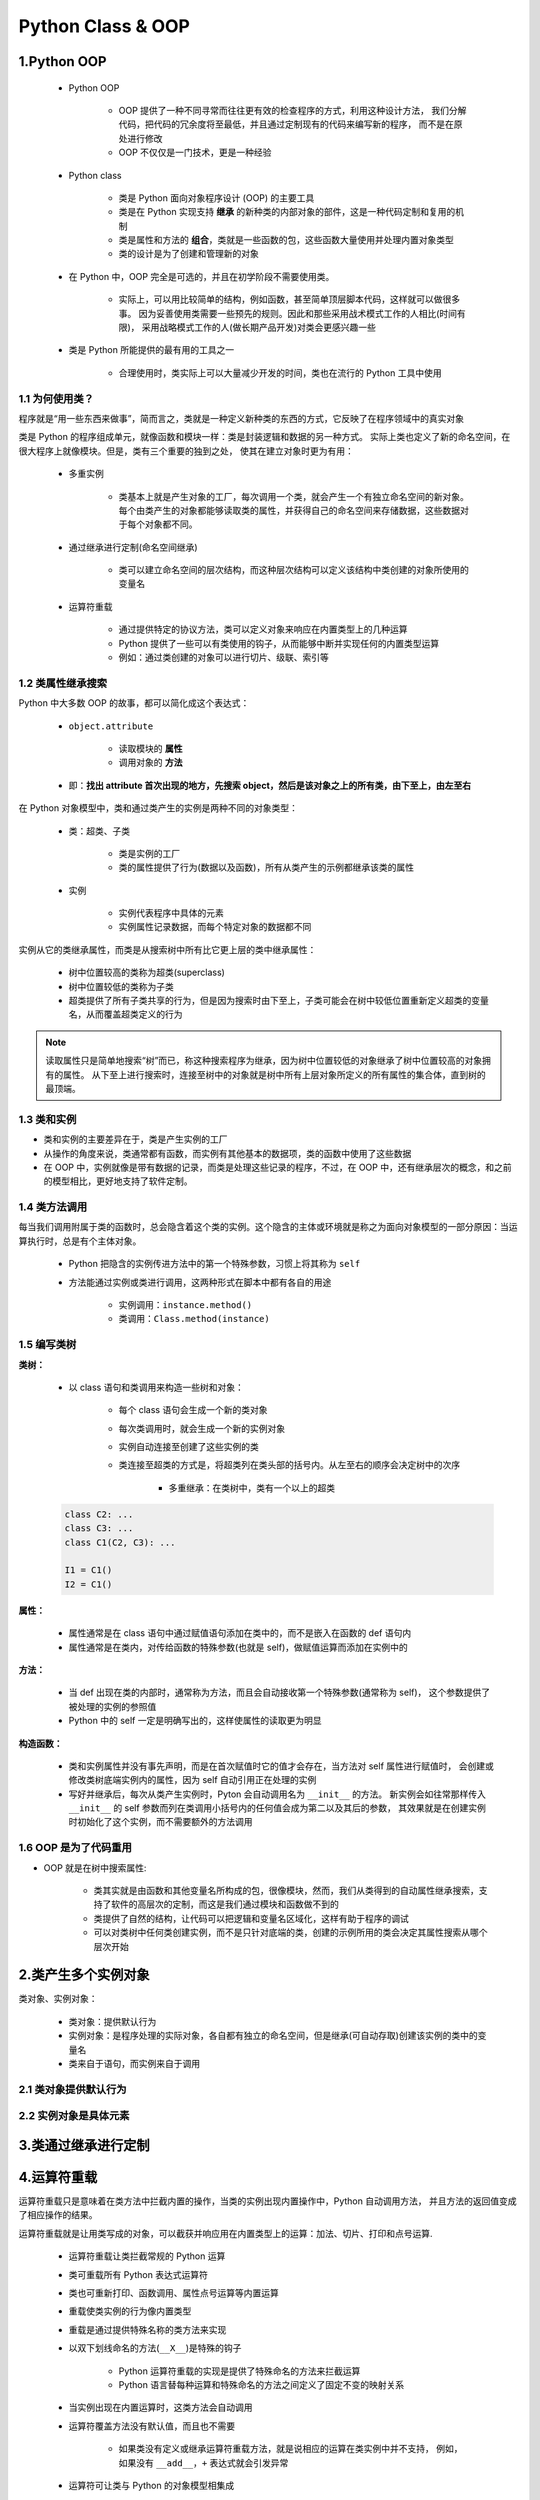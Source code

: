 .. _header-n0:

Python Class & OOP
=======================

1.Python OOP
-------------------------

    - Python OOP

        - OOP 提供了一种不同寻常而往往更有效的检查程序的方式，利用这种设计方法，
          我们分解代码，把代码的冗余度将至最低，并且通过定制现有的代码来编写新的程序，
          而不是在原处进行修改

        - OOP 不仅仅是一门技术，更是一种经验
    
    - Python class
    
        - 类是 Python 面向对象程序设计 (OOP) 的主要工具

        - 类是在 Python 实现支持 **继承** 的新种类的内部对象的部件，这是一种代码定制和复用的机制

        - 类是属性和方法的 **组合**，类就是一些函数的包，这些函数大量使用并处理内置对象类型
          
        - 类的设计是为了创建和管理新的对象

    - 在 Python 中，OOP 完全是可选的，并且在初学阶段不需要使用类。
    
        - 实际上，可以用比较简单的结构，例如函数，甚至简单顶层脚本代码，这样就可以做很多事。
          因为妥善使用类需要一些预先的规则。因此和那些采用战术模式工作的人相比(时间有限)，
          采用战略模式工作的人(做长期产品开发)对类会更感兴趣一些

    - 类是 Python 所能提供的最有用的工具之一
    
        - 合理使用时，类实际上可以大量减少开发的时间，类也在流行的 Python 工具中使用


1.1 为何使用类？
~~~~~~~~~~~~~~~~~~~~~~~~

程序就是“用一些东西来做事”，简而言之，类就是一种定义新种类的东西的方式，它反映了在程序领域中的真实对象

类是 Python 的程序组成单元，就像函数和模块一样：类是封装逻辑和数据的另一种方式。
实际上类也定义了新的命名空间，在很大程序上就像模块。但是，类有三个重要的独到之处，
使其在建立对象时更为有用：

    - 多重实例

        - 类基本上就是产生对象的工厂，每次调用一个类，就会产生一个有独立命名空间的新对象。
          每个由类产生的对象都能够读取类的属性，并获得自己的命名空间来存储数据，这些数据对于每个对象都不同。

    - 通过继承进行定制(命名空间继承)

        - 类可以建立命名空间的层次结构，而这种层次结构可以定义该结构中类创建的对象所使用的变量名

    - 运算符重载

        - 通过提供特定的协议方法，类可以定义对象来响应在内置类型上的几种运算

        - Python 提供了一些可以有类使用的钩子，从而能够中断并实现任何的内置类型运算

        - 例如：通过类创建的对象可以进行切片、级联、索引等


1.2 类属性继承搜索
~~~~~~~~~~~~~~~~~~~~~~~~~~

Python 中大多数 OOP 的故事，都可以简化成这个表达式：

    - ``object.attribute``

        - 读取模块的 **属性**

        - 调用对象的 **方法**

    - 即：**找出 attribute 首次出现的地方，先搜索 object，然后是该对象之上的所有类，由下至上，由左至右**

在 Python 对象模型中，类和通过类产生的实例是两种不同的对象类型：

    - 类：超类、子类

        - 类是实例的工厂

        - 类的属性提供了行为(数据以及函数)，所有从类产生的示例都继承该类的属性

    - 实例

        - 实例代表程序中具体的元素

        - 实例属性记录数据，而每个特定对象的数据都不同

实例从它的类继承属性，而类是从搜索树中所有比它更上层的类中继承属性：

    - 树中位置较高的类称为超类(superclass)

    - 树中位置较低的类称为子类

    - 超类提供了所有子类共享的行为，但是因为搜索时由下至上，子类可能会在树中较低位置重新定义超类的变量名，从而覆盖超类定义的行为

.. note:: 

    读取属性只是简单地搜索“树”而已，称这种搜索程序为继承，因为树中位置较低的对象继承了树中位置较高的对象拥有的属性。
    从下至上进行搜索时，连接至树中的对象就是树中所有上层对象所定义的所有属性的集合体，直到树的最顶端。

1.3 类和实例
~~~~~~~~~~~~~~~~~~~~~~~~~~

- 类和实例的主要差异在于，类是产生实例的工厂

- 从操作的角度来说，类通常都有函数，而实例有其他基本的数据项，类的函数中使用了这些数据

- 在 OOP 中，实例就像是带有数据的记录，而类是处理这些记录的程序，不过，在 OOP 中，还有继承层次的概念，和之前的模型相比，更好地支持了软件定制。


1.4 类方法调用
~~~~~~~~~~~~~~~~~~~~~~~~~~

每当我们调用附属于类的函数时，总会隐含着这个类的实例。这个隐含的主体或环境就是称之为面向对象模型的一部分原因：当运算执行时，总是有个主体对象。

    - Python 把隐含的实例传进方法中的第一个特殊参数，习惯上将其称为 ``self``

    - 方法能通过实例或类进行调用，这两种形式在脚本中都有各自的用途

        - 实例调用：``instance.method()``

        - 类调用：``Class.method(instance)``

1.5 编写类树
~~~~~~~~~~~~~~~~~~~~~~~~~~

**类树：**

    - 以 class 语句和类调用来构造一些树和对象：

        - 每个 class 语句会生成一个新的类对象

        - 每次类调用时，就会生成一个新的实例对象

        - 实例自动连接至创建了这些实例的类

        - 类连接至超类的方式是，将超类列在类头部的括号内。从左至右的顺序会决定树中的次序

            - 多重继承：在类树中，类有一个以上的超类

    .. code-block:: python

        class C2: ...
        class C3: ...
        class C1(C2, C3): ...

        I1 = C1()
        I2 = C1()

**属性：**

    - 属性通常是在 class 语句中通过赋值语句添加在类中的，而不是嵌入在函数的 def 语句内

    - 属性通常是在类内，对传给函数的特殊参数(也就是 self)，做赋值运算而添加在实例中的


**方法：**

    - 当 def 出现在类的内部时，通常称为方法，而且会自动接收第一个特殊参数(通常称为 self)，
      这个参数提供了被处理的实例的参照值

    - Python 中的 self 一定是明确写出的，这样使属性的读取更为明显


**构造函数：**

    - 类和实例属性并没有事先声明，而是在首次赋值时它的值才会存在，当方法对 self 属性进行赋值时，
      会创建或修改类树底端实例内的属性，因为 self 自动引用正在处理的实例

    - 写好并继承后，每次从类产生实例时，Pyton 会自动调用名为 ``__init__`` 的方法。
      新实例会如往常那样传入 ``__init__`` 的 self 参数而列在类调用小括号内的任何值会成为第二以及其后的参数，
      其效果就是在创建实例时初始化了这个实例，而不需要额外的方法调用


1.6 OOP 是为了代码重用
~~~~~~~~~~~~~~~~~~~~~~~~~~

- OOP 就是在树中搜索属性:

    - 类其实就是由函数和其他变量名所构成的包，很像模块，然而，我们从类得到的自动属性继承搜索，支持了软件的高层次的定制，而这是我们通过模块和函数做不到的

    - 类提供了自然的结构，让代码可以把逻辑和变量名区域化，这样有助于程序的调试

    - 可以对类树中任何类创建实例，而不是只针对底端的类，创建的示例所用的类会决定其属性搜索从哪个层次开始


2.类产生多个实例对象
-------------------------

类对象、实例对象：

    - 类对象：提供默认行为

    - 实例对象：是程序处理的实际对象，各自都有独立的命名空间，但是继承(可自动存取)创建该实例的类中的变量名

    - 类来自于语句，而实例来自于调用


2.1 类对象提供默认行为
~~~~~~~~~~~~~~~~~~~~~~~~~~~~





2.2 实例对象是具体元素
~~~~~~~~~~~~~~~~~~~~~~~~~~






3.类通过继承进行定制
-------------------------




4.运算符重载
-------------------------------

运算符重载只是意味着在类方法中拦截内置的操作，当类的实例出现内置操作中，Python 自动调用方法，
并且方法的返回值变成了相应操作的结果。

运算符重载就是让用类写成的对象，可以截获并响应用在内置类型上的运算：加法、切片、打印和点号运算.

    - 运算符重载让类拦截常规的 Python 运算

    - 类可重载所有 Python 表达式运算符

    - 类也可重新打印、函数调用、属性点号运算等内置运算

    - 重载使类实例的行为像内置类型

    - 重载是通过提供特殊名称的类方法来实现

    - 以双下划线命名的方法(``__X__``)是特殊的钩子

        - Python 运算符重载的实现是提供了特殊命名的方法来拦截运算

        - Python 语言替每种运算和特殊命名的方法之间定义了固定不变的映射关系
    
    - 当实例出现在内置运算时，这类方法会自动调用

    - 运算符覆盖方法没有默认值，而且也不需要

        - 如果类没有定义或继承运算符重载方法，就是说相应的运算在类实例中并不支持，
          例如，如果没有 ``__add__``，``+`` 表达式就会引发异常

    - 运算符可让类与 Python 的对象模型相集成

        - 重载类型运算时，以类实现的用户定义对象的行为就会像内置对象一样

4.1 构造函数和表达式
~~~~~~~~~~~~~~~~~~~~~~

- ``__init__`` 方法, 也称为构造函数方法，它是用于初始化对象的状态的.

- ``__init__`` 和 ``self`` 参数是了解 Python 的 OOP 程序的关键之一.


- **示例 1：**

    .. code-block:: python
    
        # number.py
        class Number:

            def __init__(self, start):
                self.data = start
            
            def __sub__(self, other):
                return Number(self.data - other)

        >>> from number import Number
        >>> X = Number(5)
        >>> Y = X - 2
        >>> Y.data


- **示例 2：构造函数参数使用方法**

    .. code-block:: python

        class Person_v1(object):

            def __init__(self, name, gender, **kw):
                self.name = name
                self.gender = gender
                for key, value in kw.items():
                    setattr(self, key, value)


        class Person_v2(object):

            def __init__(self, name, gender, **kw):
                self.name = name
                self.gender = gender
                self.__dict__.update(kw)

        p1 = Person_v1("wangzf", "male", age = 18, course = "Python")
        p2 = Person_v2("wangzf", "male", age = 18, course = "Python")

        print(p1.age)
        print(p1.course)

        print(p2.age)
        print(p2.course)

4.2 常见的运算符重载方法
~~~~~~~~~~~~~~~~~~~~~~~~~~~~~~~

在类中，对内置对象所能做的事，几乎都有相应的特殊名称的重载方法:

    - ``__init__``

        - 重载: 构造函数

        - 调用: 对象建立

    - ``__del__``

        - 重载: 析构函数

        - 调用: X 对象回收

    - ``__add__``

        - 重载: 运算符 + 

        - 调用

    - ``__or__``

        - 重载

        - 调用

    - ``__repr__``, ``__str__``

        - 重载

        - 调用

    - ``__call__``

        - 重载

        - 调用

    - ``__getattr__``

        - 重载

        - 调用

    - ``__setattr__``

        - 重载

        - 调用

    - ``__delattr__``

        - 重载

        - 调用

    - ``__getattribute__``

        - 重载

        - 调用

    - ``__getitem__``

        - 重载

        - 调用

    - ``__setitem__``

        - 重载

        - 调用

    - ``__delitem__``

        - 重载

        - 调用

    - ``__len__``

        - 重载

        - 调用

    - ``__bool__``

        - 重载

        - 调用

    - ``__lt__``, ``__gt__``

        - 重载

        - 调用

    - ``__le__``, ``__ge__``

        - 重载

        - 调用

    - ``__eq__``, ``__ne__``

        - 重载

        - 调用

    - ``__radd__``

        - 重载

        - 调用

    - ``__iadd__``

        - 重载

        - 调用

    - ``__iter__``, ``__next__``

        - 重载

        - 调用

    - ``__contains__``

        - 重载

        - 调用

    - ``__inddx__``

        - 重载

        - 调用

    - ``__enter__``, ``__exit__``

        - 重载

        - 调用

    - ``__get__``, ``__set__``

        - 重载

        - 调用

    - ``__delete__``

        - 重载

        - 调用

    - ``__new__``

        - 重载

        - 调用

    - ``__format__``

        - 重载

        - 调用

    - ``__dict__``

        - 重载

        - 调用

    - ``__slots__``

        - 重载

        - 调用

    - ``__class__``

        - 重载

        - 调用

    - ``__bases__``

        - 重载

        - 调用

    - ``__name__``

        - 重载

        - 调用

    - ``__main__``

        - 重载

        - 调用

所有重载方法的名称前后都有两个下划线字符，以便把同类中定义的变量名区别开来。
特殊方法名称和表达式或运算的映射关系，是由 Python 语言预先定义好的(在标准语言手册中有说明)。

运算符重载方法也都是可选的，如果没有编写或继承一个方法，类直接不支持这些运算，并且试图使用它们会引发一个异常。


4.3 索引和分片
~~~~~~~~~~~~~~~~~~~~~~~~~~~~~~~

- 索引

    - 如果在类中定义或继承了的话，则对于实例的索引运算，会自动调用 ``__getitem__``。
      当实例 X 出现在 X[i] 这样的索引运算中时，Python 会调用这个实例继承的 __getitem__ 方法，
      把 X 作为第一个参数传递，并且括号内的索引值传递给第二个参数。

    .. code-block:: python

        class Indexer:
            
            def __getitem__(self, index):
                return index ** 2
        
        >>> X = Indexer()
        >>> X[2]
        >>> for i in range(5):
        >>>     print(X[i], end = " ")


- 切片

    - 除了索引，对于分片表达式也调用 __getitem__，内置类型以同样的方式处理分片

    - 切片中的分片边界绑定到了一个分片对象中，并且传递给索引的列表实现

    - 总可以手动地传递一个分片对象
        
        - 分片语法主要是用一个分片对象进行索引的语法糖

    .. code-block:: python

        >>> L = [5, 6, 7, 8, 9]

        # 内置分片运算
        >>> L[2:4]
        >>> L[1:]
        >>> L[:-1]
        >>> L[::2]

        # 分片对象
        >>> L[slice(2, 4)]
        >>> L[slice(1, None)]
        >>> L[slice(None, -1)]
        >>> L[slice(None, None, 2)]

    - 对于带有一个 __getitem__ 的类，该方法将即针对基本索引(带有一个索引)调用，又针对分片(带有一个分片对象)调用

        - 当针对分片调用的时候，方法接收一个分片对象，它在一个新的索引表达式中直接传递给嵌套的列表索引


    .. code-block:: python

        class Indexer:

            data = [5, 6, 7, 8, 9]
            
            def __getitem__(self, index):
                print("getitem:", index)
                return self.data[index]

        >>> X = Indexer()
        >>> X[0]
        >>> X[1]
        >>> X[-1]
        >>> X[2:4]
        >>> X[1:]
        >>> X[:-1]
        >>> X[::2]


    - 如果使用的话，__setitem__ 索引赋值方法类似地拦截索引和分片赋值，它为后者接收了一个分片对象，他可能以同样的方式传递到另一个索引赋值中

    .. code-block:: python

        def __setitem__(self, index, value):
            ...
            self.data[index] = value

4.4 索引迭代
~~~~~~~~~~~~~~~~~~~~~~~~~~~~~~~

- for 语句的作用是从 0 到更大的索引值，重复对序列进行索引运算，直到检测到超出边界的异常。

- __getitem__ 也可以是 Python 中一种重载迭代的方式，如果定义了这个方法，
  for 循环每次循环时都会调用类的 __getitem__，并持续搭配有更高的偏移值。
  这是买一送一的情况：任何会响应索引运算的内置或用户定义的对象，同样会响应迭代。

4.5 迭代器对象
~~~~~~~~~~~~~~~~~~~~~~~~~~~~~~~

尽管 __getitem__ 技术有效，但它真的只是迭代的一种退而求其次的方法。
如今，Python 中的所有的迭代环境都会先尝试 __iter__ 方法，再尝试 __getitem__.
也就是说，它们宁愿使用迭代协议，然后才是重复对对象进行索引运算。只有在对象不支持迭代协议
的时候，才会尝试索引运算。一般来讲，你也应该优先使用 __iter__，
它能够比 __getitem__ 更好地支持一般的迭代环境

从技术角度来讲，迭代环境是通过调用内置的 iter 去尝试寻找 __iter__ 方法来实现的，而这种方法
应该返回一个迭代器对象。如果已经提供了，Python 就会重复调用这个迭代器对象的 next 方法，直到发生 
StopIteration 异常。如果没有找到这类 __iter__ 方法，Python 会改用 __getitem__ 机制，就像之前说的那样
通过偏移量重复索引，直到引发 IndexError 异常(对于手动迭代来说，一个 next 内置函数也可以很方便地使用：
next(I) 与 I.__next__() 是相同的)。


用户定义的迭代器
^^^^^^^^^^^^^^^^^^^^^

在 __iter__ 机制中，类就是通过实现迭代器协议来实现用户定义的迭代器的.

.. code-block:: python

    # iters.py file

    class Squares:

        def __init__(self, start, stop):
            self.value = start - 1
            self.stop = stop

        def __iter__(self):
            return self 
        
        def __next__(self):
            if self.value == self.stop:
                raise StopIteration
            self.value += 1
            return self.value ** 2

    >>> from iters import Squares
    >>> for i in Squares(1, 5):
    >>>     print(i, end = " ")

    >>> X = Squares(1, 5) # iterate manually: what loops do
    >>> I = iter(X)       # iter calls __iter__
    >>> next(I)           # next calls __next__
    >>> next(I)
    >>> next(I)




有多个迭代器的对象
^^^^^^^^^^^^^^^^^^^^^^





4.6 成员关系
~~~~~~~~~~~~~~~~~~~~~~~~~~~~~~~


4.7 属性引用
~~~~~~~~~~~~~~~~~~~~~~~~~~~~~~~


4.8 返回字符串表达形式
~~~~~~~~~~~~~~~~~~~~~~~~~~~~~~~

- ``__repr__()`` 和 ``__str()``

   - 重新定义实例的 ``__repr__()`` 和 ``__str__()`` 方法可以改变对象实例的打印或显示输出，
     让它们更具可读性 ``__repr__()`` 方法返回一个实例的代码表示形式，通常用来重新构造这个实例，
     内置的 ``repr()`` 函数返回这个字符串，跟使用交互式解释器显示的值是一样的 ``__str__()`` 
     方法将实例转换为一个字符串，使用 ``str()`` 或 ``print()`` 函数会输出这个字符串

- 示例：

    .. code-block:: python
    
        class Pair:
            def __init__(self, x, y):
                self.x = x
                self.y = y
            def __repr__(self):
                return "Pair({0.x!r}, {0.y!r})".format(self) 
                # "Pair({%r}, {%r})".format(self.x, self.y)
            def __str__(self):
                return "({0.x!s}, {0.y!s})".format(self)
                # "Pair({%s}, {%s})".format(self.x, self.y)

        >>> p = Pair(3, 4)
        >>> p
        >>> # Pair(3, 4)
        >>> print(p)
        >>> # (3, 4)

4.9 右侧加法和原处加法
~~~~~~~~~~~~~~~~~~~~~~~~~~~~~~~


4.10 Call 表达式
~~~~~~~~~~~~~~~~~~~~~~~~~~~~~~~

4.11 比较
~~~~~~~~~~~~~~~~~~~~~~~~~~~~~~~

4.12 布尔测试
~~~~~~~~~~~~~~~~~~~~~~~~~~~~~~~

类可能也定义了赋予其实例布尔特性的方法。在布尔环境中，Python 首先尝试 ``__bool__`` 来获取一个直接的布尔值，
然后，如果没有该方法，就尝试 ``__len__`` 类根据对象的长度确定一个真值。通常首先使用对象状态或其他信息来生成
一个布尔结果。

- 示例 1：

    .. code-block:: python

        # class 1
        class Truth:

            def __bool__(self):
                return True
        
        >>> X = Truth()
        >>> if X: 
        >>>     print("yes!")

        # class 2
        class Truth:

            def __bool__(self):
                return False
        
        >>> X = Truth()
        >>> bool(X)

- 示例 2：

    .. code-block:: python
    
        class Truth:
            def __len__(self):
                return 0

        >>> X = Truth()
        >>> if not X:
        >>>    print("no!")


- 示例 3：如果两个方法都有，Python 喜欢 __bool__ 胜过 __len__，因为它更具体

    .. code-block:: python

        class Truth:

            def __bool__(self):
                return True
            
            def __len__(self):
                return 0

        >>> X = Truth()
        >>> if X:
        >>>     print("yes!")

- 示例 4：如果没有定义真的方法，对象毫无疑义地看作真

    .. code-block:: python
    
        class Truth:
            pass
        
        >>> X = Truth()
        >>> bool(X)





4.13 对象析构函数
~~~~~~~~~~~~~~~~~~~~~~~~~~~~~~~

每当实例产生时，就会调用 ``__init__`` 构造函数。每当实例空间被回收时(在垃圾收集时)，
它的对立面 ``__del__``，也就是 **析构函数(destructor method)**，就会自动执行。

- 在 Python 中，析构函数不像其他 OOP 语言那么常用：

    - 原因之一就是，因为 Python 在实例回收时，会自动回收该实例所拥有的所有空间，对于空间管理器来说，是不需要析构函数的。

    - 原因之二是：无法轻易地预测实例何时回收，通常最好是在有意调用的方法中编写代码终止活动，比如：``try/finally``。在某种情况下，系统表中可能还在引用该对象，使析构函数无法执行。

- 示例：

    .. code-block:: python

        class Life:

            def __init__(self, name = "unknown"):
                print("Hello", name)
                self.name = name
            
            def __del__(self):
                print("Goodbye", self.name)
            
        brian = Life("Brian")
        brian = "loretta"









5.类与字典的关系
----------------

- 类产生的基本继承模型其实非常简单：所涉及的就是在连续的对象树中搜索属性，实际上，建立的类中可以什么东西都没有(空的命名空间对象)。

.. code-block:: python

    class rec:
        pass


- 命名空间对象的属性通常都是以字典的形式实现的，而类继承只是连接其他字典的字典而已
- 每个实例都有一个不同的属性字典，实际上是不同的命名空间

    - ``__dict__`` 属性是针对大多数基于类的对象的命名空间字典, 一些类可能在 ``__slots__`` 中定义了属性

        - ``class_name.__dict__.keys()``

        - ``instance_name.__dict__.keys()``


基于字典的记录的示例:

.. code-block:: python

    rec = {}
    rec["name"] = "mel"
    rec["age"] = 45
    rec["job"] = "trainer/writer"
    print(rec["name"])

基于类的记录的示例:

.. code-block:: python

    class rec:
        pass
    
    rec.name = "mel"
    rec.age = 45
    rec.job = "trainer/writer"
    print(rec["name"])



实例都有一个不同的属性字典:

.. code-block:: python

    class rec:
        pass
    
    pers1 = rec()
    pers1.name = "rel"
    pers1.job = "trainer"
    pers1.age = 40

    pers2 = rec()
    pers2.name = "vls"
    pers2.job = "developer"
    
    print(pers1.name)
    print(pers2.name)




完整的类实现记录及其处理:

.. code-block:: python

    class Person:
        def __init__(self, name, job):
            self.name = name
            self.job = job
        
        def info(self):
            return (self.name, self.job)
    
    rec1 = Person("mel", "trainer")
    rec2 = Person("vls", "developer")

    print(rec1.job)
    print(rec2.info())

6.实例
-------------------

在这里，我们将编写两个类：

    - Person —— 创建并处理关于人员的信息的一个类

    - Manager —— 一个定制的 Person，修改了继承的行为

在这个过程中，将创建两个类的实例并测试它们的功能。完成实例之后，将给出实用类的一个漂亮的例子，
把实例存储到一个 shelve 的面上对象数据库中，使它们持久化。通过这种方式，可以把这些代码用作模板，
从而发展为完全用 Python 编写的一个完备的个人数据库。

最后，这里创建的类在代码量上相对较小，但是他们将演示 Python 的 OOP 模型的所有主要思想。
不管其语法细节如何，Python 的类系统实际上很大程度上就是在一堆对象中查找属性，并为函数给定一个特殊的第一个参数。

步骤 1：创建实例
~~~~~~~~~~~~~~~~~~~~~~~~~~~~~

    - 在 Python 中，模块名使用小写字母开头，而类名使用一个大写字母开头，这是通用的惯例

    - 在 Python 中的单个模块文件中，我们可以编写任意多个函数和类，但是当模块拥有一个单一、一致的用途的时候，它们会工作地更好

    .. code-block:: python

        # person.py
        class Person:
            pass

编写构造函数
^^^^^^^^^^^^^^^^^^^^^^^^^^

    - 在 Python 的术语中，字段叫做实例对象的属性，并且它们通常通过给类方法函数中的 ``self`` 属性赋值来创建, 并且保存持久化

    - 赋给实例属性第一个值的通常方法是在 ``__init__`` 构造函数方法中将它们赋给 ``self``，
      构造函数方法包含了每次创建一个示例的时候 Python 会自动运行的代码

    - 在 OOP 的术语中，``self`` 就是新创建的实例对象，而 ``name``、``job``、``pay`` 变成了状态信息，即保存在对象中供随后使用的描述性数据


    .. code-block:: python

        # Add record field initialization
        class Person:

            def __init__(self, name, job, pay):
                self.name = name
                self.job = job
                self.pay = pay

    .. note:: 

        参数名 ``name``、``job``、``pay`` 出现了两次:
        
            - ``name`` 参数在 ``__init__`` 函数的作用域里是一个本地变量

            - ``self.name`` 是实例的一个属性，它暗示了方法调用的内容

            - 上面这是两个不同的变量，但恰好具有相同的名字，可以对实例属性取其他的名字

            - 可以给实例的属性 ``self.name`` 赋值为默认值 ``None``，即所创建的实例没有名字 ``name``

            .. code-block:: python

                class Person:

                    def __init__(self, name, job = None, pay = 0):
                        self.name = name
                        self.job = job
                        self.pay = pay

以两种方法使用代码
^^^^^^^^^^^^^^^^^^^^^^^^^^

    - 模块文件底部运行测试语句时，增加 ``__name__`` 检查模块可以实现在进行中测试：
    
        - 文件作为顶层脚本运行的时候，测试它，因为其 ``__name__`` 是 ``__main__``

        - 文件作为类库导入的时候，则检查模块不运行

    .. code-block:: python

        # person.py
        
        # class
        class Person:

            def __init__(self, name, job = None, pay = 0):
                self.name = name
                self.job = job
                self.pay = pay
        
        # 进行中测试代码, __name__ 检查模块
        if __name__ == "__main__":
            # self-test code
            bob = Person("Bob Smith")
            sue = Person("Sue Jones", job = "dev", pay = 100000)
            print(bob.name, bob.pay)
            print(sue.name, sue.pay)


步骤 2：添加行为方法
~~~~~~~~~~~~~~~~~~~~~~~~~~~~~

    - 尽管类添加了结构的一个额外的层级，它们最终还是通过嵌入和处理列表及字符串这样的基本 **核心数据类型** 来完成其大部分工作

    - 类的实例是一个可修改的对象

    - 代码的一般方法在实际中并非好办法，在类之外的硬编码操作可能会导致未来的维护问题

    .. code-block:: python

        # person.py
            
        # class
        class Person:

            def __init__(self, name, job = None, pay = 0):
                self.name = name
                self.job = job
                self.pay = pay
        
        
        if __name__ == "__main__":
            bob = Person("Bob Smith")
            sue = Person(name = "Sue Jones", job = "dev", pay = 100000)
            print(bob.name, bob.pay)
            print(sue.name, sue.pay)
            print(bob.name.split()[-1])
            sue.pay *= 1.10
            print(sue.pay)

编写方法
^^^^^^^^^^^^^^^^^^^^^^^^^^^^^

    - 封装的思想就是把操作逻辑包装到界面之后，这样每种操作在程序里只编码一次，通过这种方式，如果将来需要修改，只需要修改一个版本。

    - 方法只是附加给类并旨在处理那些类的实例的常规函数。示例是方法调用的主体，并且会自动传递给方法的 self 参数

    .. code-block:: python
    
        # person.py
            
        # class
        class Person:

            def __init__(self, name, job = None, pay = 0):
                self.name = name
                self.job = job
                self.pay = pay
            
            def lastName(self):
                return self.name.split()[-1]
            
            def giveRaise(self, percent):
                self.pay = int(self.pay * (1 + percent))
        
        
        if __name__ == "__main__":
            bob = Person("Bob Smith")
            sue = Person(name = "Sue Jones", job = "dev", pay = 100000)
            print(bob.name, bob.pay)
            print(sue.name, sue.pay)
            print(bob.lastName(), sue.lastName())
            sue.giveRaise(.10)
            print(sue.pay)



步骤 3：运算符重载
~~~~~~~~~~~~~~~~~~~~~~~~~~~~~

运算符重载，在一个类中编写这样的方法，当方法在类的实例上运行的时候，方法截获并处理内置的操作。

常见运算符重载方法：

    - ``__init__``: 构造函数方法，在构建的时候自动运行，以初始化一个新创建的实例

    - ``__str__``: 允许输入专门的操作，提供专门的打印操作行为

    - ``__repr__``: 提供对象的一种代码低层级显示，便于开发者看到额外的细节，打印运行 ``__str__``，交互提示模式使用 ``__repr__``

提供打印显示
^^^^^^^^^^^^^^^^^^^^^^^^^^^^^

``__str__`` 方法的原理是，每次一个实例转换为其打印字符的串的时候，``__str__`` 都会自动运行。
由于这就是打印一个对象所会做的事情，所以直接的效果就是，打印一个对象会显示对象的 ``__str__`` 
方法所返回的内容，要么自己定义一个方法，要么从一个超类继承一个该方法。

.. code-block:: python

    # person.py
        
    # class
    class Person:

        def __init__(self, name, job = None, pay = 0):
            self.name = name
            self.job = job
            self.pay = pay
        
        def lastName(self):
            return self.name.split()[-1]
        
        def giveRaise(self, percent):
            self.pay = int(self.pay * (1 + percent))
        
        def __str__(self):
            return "[Person: %s, %s]" % (self.name, self.pay)
    
    
    if __name__ == "__main__":
        bob = Person("Bob Smith")
        sue = Person(name = "Sue Jones", job = "dev", pay = 100000)
        print(bob)
        print(sue)
        print(bob.lastName(), sue.lastName())
        sue.giveRaise(.10)
        print(sue)


步骤 4：通过子类定制行为
~~~~~~~~~~~~~~~~~~~~~~~~~~~~~

要展示 OOP 的真正的能力，我们需要定义一个超类/子类关系，以允许我们扩展软件并替代一些继承的行为。毕竟，这是 OOP 背后的
主要思想；基于已经完成的工作的定制来促进一种编码模式，可以显著地缩减开发时间。


编写子类
^^^^^^^^^^^^^^^^^^^




扩展方法
^^^^^^^^^^^^^^^^^^^



多态的作用
^^^^^^^^^^^^^^^^^^^




继承、定制和扩展
^^^^^^^^^^^^^^^^^^^




OOP: 大思路
^^^^^^^^^^^^^^^^^^^



步骤 5：定制构造函数
~~~~~~~~~~~~~~~~~~~~~~~~~~~~~

调用重定义的超类构造函数，在 Python 中是一种很常见的编码模式。

在构造的时候，Python 自身使用继承来查找并调用唯一的一个 ``__init__`` 方法，
也就是类树中最低的一个。如果需要在构造的时候运行更高的 ``__init__`` 方法，
必须通过超类的名称调用它们。

这种方法的积极之处在于，你可以明确指出哪个参数传递给超类的构造函数，
并且可以选择根本就不调用它：不调用超类的构造函数允许你整个替代其逻辑，而不是扩展它。

.. code-block:: python

    # person.py
        
    # class
    class Person:

        def __init__(self, name, job = None, pay = 0):
            self.name = name
            self.job = job
            self.pay = pay
        
        def lastName(self):
            return self.name.split()[-1]
        
        def giveRaise(self, percent):
            self.pay = int(self.pay * (1 + percent))
        
        def __str__(self):
            return "[Person: %s, %s]" % (self.name, self.pay)
    
    class Manager(Person):
        def __init__(self, name, pay):
            Person().__init__(self, name, "mgr", pay)
        
        def giveRaise(self, name, "mgr", pay):
            Person.giveRaise(self, percent + bonus)
    

    
    if __name__ == "__main__":
        bob = Person("Bob Smith")
        sue = Person(name = "Sue Jones", job = "dev", pay = 100000)
        print(bob)
        print(sue)
        print(bob.lastName(), sue.lastName())
        sue.giveRaise(.10)
        print(sue)
        tom = Manager("Tom Jones", 50000)
        tom.giveRaise(.10)
        print(tom.lastName())
        print(tom)

OOP 比我们认为的要简单
^^^^^^^^^^^^^^^^^^^^^^^^^^^^^^

在完整的形式中，不管类的大小如何，它捕获了 Python 的 OOP 机制中几乎所有重要的概念:

    - 实例创建——填充实例属性

    - 行为方法——在类方法中封装逻辑

    - 运算符重载——为打印这样的内置操作提供行为

    - 定制行为——重新定义子类中的方法以使其特殊化

    - 定制构造函数——为超类步骤添加初始化逻辑

这些概念中的大多数都只是基于3个简单的思路：

    - 在对象树中继承查找属性

    - 方法中特殊的 self 参数

    - 运算符重载对方法的自动派发

通过这种方法，我们可以使自己的代码在未来易于修改，通过驾驭类的倾向以构造代码减少冗余。

大体上，这就是 Python 中的 OOP 的全部。

组合类的其他方式
^^^^^^^^^^^^^^^^^^^^^^^^^^^^^^^





步骤 6：使用内省工具
~~~~~~~~~~~~~~~~~~~~~~~~~~~~~










步骤 7：把对象存储在数据库中
~~~~~~~~~~~~~~~~~~~~~~~~~~~~~

Python 对象持久化：让对象在创建它们的程序退出后依然存在


Pickle 和 Shelve
^^^^^^^^^^^^^^^^^^^^^^^^^^^^^^^

对象持久化通过 3 个标准库模块来实现，这三个模块在 Python 都可用：

    - ``pickle`` 

        - 任意 Python 对象和字符串之间的序列化
    
    - ``dbm``

        - 实现一个可通过键访问的文件系统，以存储字符串

    - ``shelve``

        - 使用另两个模块按照键把 Python 对象存储到一个文件中





在 shelve 数据库中存储对象
^^^^^^^^^^^^^^^^^^^^^^^^^^^^^^^

交互地探索 shelve
^^^^^^^^^^^^^^^^^^^^^^^^^^^^^^^



更新 shelve 中的对象
^^^^^^^^^^^^^^^^^^^^^^^^^^^^^^^









7.类的设计
--------------------

7.1 class 语句
~~~~~~~~~~~~~~~~~~~~~~~~~~~~~~

- 类几乎就是命名空间，也就是定义变量名的工具，把数据和逻辑导出给客户端

- 在类或实例对象中找不到的所引用的属性，就会从其他类中获取

- 怎样从 class 语句得到命名空间的呢？
    
    - 就像函数一样，class 语句是本地作用域，由内嵌的赋值语句建立的变量名，就存在于这个本地作用域中

    - 就像模块内的变量名，在 class 语句内赋值的变量名(非函数对象、函数对象)会变成类对象的属性：
      当 Python 执行 class 语句时(不是调用类)，会从头至尾执行其主体内的所有语句, 在这个过程中，进行的赋值运算会在这个类作用域中创建变量名，从而成为对应的类对象内的属性

        - 把函数对象赋值给类属性，就会产生 **实例方法**

        - 把简单的非函数的对象赋值给两类属性，就会产生 **数据属性**，由所有实例共享
            
            - 可以通过实例或类引用它

            - 可以通过类名称修改它


7.1.1 class 语句的一般形式
^^^^^^^^^^^^^^^^^^^^^^^^^^^^^^

.. code-block:: Python

    class Class_name(superclass, ...):
        data = value
        def method(self, ...):
            self.member = value

.. note:: 

    在 class 语句内，任何赋值语句都会产生类属性，而且还有特殊名称方法重载运算符

7.1.2 示例
^^^^^^^^^^^^^^^^^^^^^^^^^^^^^^


- 示例 1

    .. code-block:: python

        class ShareData:
            spam = 42
        
        x = ShareData()
        y = ShareData()
        print(x.spam)
        print(y.spam)
        print(ShareData.spam)

        # 通过类修改修改了实例和类的数据
        ShareData.spam = 99
        print(x.spam, y.spam, ShareData.spam)

        # 通过实例修改只能修改实例本身的数据
        x.spam = 88
        print(x.spam, y.spam, ShareData.spam)


    .. note:: 

        - 通常情况下，继承搜索只会在属性引用时发生，而不是在赋值运算时发生

        - 对对象属性进行赋值运算时总是会修改该对象，除此之外没有其他的影响


- 示例 2

    .. code-block:: python

        class MixedNames:
            data = "spam"

            def __init__(self, value):
                self.data = value
            
            def display(self):
                print(self.data, MixedNames.data)

        x = MixedNames(1)
        y = MixedNames(2)
        x.display()
        y.display()


    .. note:: 

        - 利用上面示例中的技术把属性存在不同对象内，可以决定其可见范围：
        
            - 附加在类上时，变量名是共享的
            
            - 附加在实例上时，变量名是属于每个实例的数据，而不是共享的行为或数据


7.2 方法
~~~~~~~~~~~~~~~~~~~~~~~~~~~~~~



7.2.1 方法
^^^^^^^^^^^^^^^^^^^^^^^^^^^^^^
    
    - 方法位于 class 语句的主体内，是由 def 语句建立的函数对象。从抽象的视角看，方法替实例对象提供了要继承的行为。

    - 从程序设计的角度看，方法的工作方式与简单函数完全一致，只是有个重要差异：类方法的第一个参数总是接收方法调用的隐性主体，
      也就是实例对象。换句话说，Python 会自动把实例方法的调用对应到类方法函数:

    .. code-block:: python

        instance.method(args, ...)

        class.method(instance, args, ...)

7.2.2 self 参数
^^^^^^^^^^^^^^^^^^^^^^^^^^^^^^

    - 除了方法属性名称是正常的继承外，第一个参数就是方法调用背后唯一的神奇之处。
      在类方法中，按惯例第一个参数通常都称为 self(严格地说，只有其位置重要，而不是它的名称)。
      这个参数给方法提供了一个钩子，从而返回调用的主体，也就是实例对象：因为类可以产生许多实例对象，
      所以需要这个参数来管理每个实例彼此各不相同的数据。

    - 让 self 明确化的本质是有意设计的：这个变量名存在，会让你明确脚本中使用的是实例属性名称，而不是本地作用域中的变量名

7.2.3 示例
^^^^^^^^^^^^^^^^^^^^^^^^^^^^^^

    .. code-block:: python
    
        class NextClass:
            def printer(self, text):
                self.message = text
                print(self.message)
        
        x = NextClass()
        x.printer("instance call")
        x.message


7.2.4 调用超类构造函数
^^^^^^^^^^^^^^^^^^^^^^^

由于所有属性 __init__ 方法是由继承进行查找的，在构造时，Python 会找出并且只调用一个 __init__。
如果要保证子类的构造函数也会执行超类构造时的逻辑，一般都必须通过类明确地调用超类的 __init__ 方法。

这种通过类调用方法的模式，是扩展继承方法行为(而不是完全取代)的一般基础。

.. code-block:: python

    class Super:
        def __init__(self, x):
            ...default code...
        
    class Sub(Super):
        def __init__(self, x, y):
            Super.__init__(self, x):
                ..custom code...
    
    I = Sub(1, 2)

.. note:: 

    这是代码有可能直接调用运算符重载方法的环境之一。如果真的想运行超类的构造方法，
    自然只能用这种方式进行调用：没有这样的调用，子类会完全取代超类的构造函数。

7.2.5 其他方法调用的可能性
^^^^^^^^^^^^^^^^^^^^^^^^^^^^^^^

- 静态方法：可以让编写不预期第一参数为实例对象的方法，这类方法可像简单的无实例的函数那样运行，
  其变量名属于其所在类的作用域，并且可以用来管理类数据。

- 类方法：当调用的时候接受一个类而不是一个实例，并且他可以用来管理基于每个类的数据，这是高级的选用扩展功能。
  通常来说，一定要为方法传入实例，无论通过实例还是类调用都行。



7.3 继承
~~~~~~~~~~~~~~~~~~~~~~~~~~~~~~


7.3.1 属性树的构造
^^^^^^^^^^^^^^^^^^^^^^^^^

- 实例属性

    - 由对方法内 self 属性进行赋值运算而生成的

- 类属性

    - 通过 class 语句内的赋值语句而生成的

        - 数据属性

        - 方法属性

- 超类的连接

    - 通过 class 语句首行的括号内列出的类而生成的

7.3.2 继承方法的专有性
^^^^^^^^^^^^^^^^^^^^^^^^^

继承树搜索模式变成了将系统专有化的最好方式，因为继承会先在子类寻找变量名，然后才查找超类，
子类就可以对超类的属性重新定义来取代默认的行为。实际上，可以把整个系统做成类的层次，再新增
外部的子类来对其进行扩展，而不是在原处修改已经存在的逻辑。

重新定义继承变量名的概念引出了各种专有化技术：

    - 子类可以完全取代继承的属性，提供超类可以找到的属性，并且通过已覆盖的方法回调超类来扩展超类的方法, 这种扩展编码模式常常用于构造函数。

    - ...

**示例：**

.. code-block:: python

    class Super:

        def method(self):
            print("in Super.method")

    class Sub(Super):
        
        def method(self):                   # override method
            print("starting Sub.method")    # add actions
            Super.method(self)              # run default action
            print("ending Sub.method")

    >>> x = Super()
    >>> x.method()
    
    # in Super.method

    >>> x = Sub()
    >>> x.method()
    # starting Sub.method
    # in Super.method
    # ending Sub.method

.. note:: 

    直接调用超类方法是重点。

        - Sub 类以其专有化的版本取代了 Super 的方法函数，但是，
          取代时 Sub 又回调了 Super 所导出的版本，从而实现了默认的行为。
          换句话说，Sub.method 只是扩展了 Super.method 的行为，而不是完全取代了它。


7.3.3 类接口技术
^^^^^^^^^^^^^^^^^^^^^^^^^

.. important:: 

    扩展只是一种与超类接口的方式

- **示例：**

    .. code-block:: python

        clas Super(object):

            def method(self):
                print("in Super.method")
            
            def delegate(self):
                self.action()
            
        class Inheritor(Super):
            pass
        
        class Replacer(Super):

            def method(self):
                print("in Replacer.method")
        
        class Extender(Super):

            def method(self):
                print("starting Extender.method")
                Super.method(self)
                print("ending Extender.method")

        class Provider(Super):
            def action(self):
                print("in Provider.action")
            
        if __name__ == "__main__":
            for klass in (Inheritor, Replacer, Extender):
                print("\n" + klass.__name__ + "...")
                klass().method()
                print("\nProvider...")
                x = Provider()
                x.delegate()


- **示例分析：**

    - ``Super``

        - 定义了一个 ``method`` 函数以及在子类中期待一个动作的 ``delegate``

    - ``Inheritor``

        - 没有提供任何新的变量名，因此会获得 ``Super`` 中定义的一切内容

    - ``Replacer``

        - 用自己的版本覆盖 ``Super`` 的 ``method``
    
    - ``Extender``

        - 实现 ``Super`` 的 ``delegate`` 方法预期的 ``action`` 方法



7.3.4 抽象超类
^^^^^^^^^^^^^^^^^^^^^^^^^

**抽象超类:** 类的部分行为默认是由其子类所提供的，如果预期的方法没有在子类中定义，
当继承搜索失败时，Python 会引发未定义变量名的异常。

**Python3 抽象超类：** 在一个 ``class`` 头部使用一个关键字参数，以及特殊的 ``@`` 装饰器语法。

- 类的编写者偶尔会使用 assert 语句，使这种子类需求更加明显，或者引发内置的异常 ``NotImplementedError``：

    - version 1:

    .. code-block:: python

        class Super:
            
            def delegate(self):
                self.action()
            
            def action(self):
                assert False, "action must be defined!"
        
        X = Super()
        X.delegate()

    - version 2:

    .. code-block:: python

        class Super:
            
            def delegate(self):
                self.action()
            
            def action(self):
                raise NotImplementedError("action must be defined!")


- 对于子类的实例，将得到异常，除非子类提供了期待的方法来替代超类中的默认方法：

    - version 1:

    .. code-block:: python

        class Super:
                
            def delegate(self):
                self.action()
            
            def action(self):
                raise NotImplementedError("action must be defined!")

        class Sub(Super):
            pass
        
        X = Sub()
        X.delegate()

    - version 2:

    .. code-block:: python

        class Super:
                
            def delegate(self):
                self.action()
            
            def action(self):
                raise NotImplementedError("action must be defined!")

        class Sub(Super):
            def action(self):
                print("spam")
        
        X = Sub()
        X.delegate()

- Python3 抽象超类

    - 带有一个抽象方法的类是不能继承的(即，我们不能通过调用它来创建一个实例)，除非其所有的抽象方法都已经在子类中定义了。
      尽管这需要更多的代码，但这种方法的优点是，当我们试图产生一个实例的时候，由于没有方法会产生错误，这不会比我们试图调用一个没有
      的方法更晚。这一功能可以用来定义一个期待的接口，在客户类中自动验证。

    - 示例 1：

    .. code-block:: python

        from abc import ABCMeta, abstractmethod

        class Super(metaclass = ABCMeta):

            @abstractmethod
            def method(self, ...):
                pass

    - 示例 2：

    .. code-block:: python
    
        from abc import ABCMeta, abstractmethod

        # -------------------------
        # 不能产生一个实例，除非在类树的较低层级定义了该方法
        # -------------------------
        class Super(metaclass = ABCMeta):

            def delegate(self):
                self.action()
            
            @abstractmethod
            def action(self):
                pass
            
        X = Super()
        # -------------------------
        # class 2
        # -------------------------
        class Super(metaclass = ABCMeta):

            def delegate(self):
                self.action()
            
            @abstractmethod
            def action(self):
                pass
        
        class Sub(Super):
            pass
        
        X = Sub()
        # -------------------------
        # class 3
        # -------------------------
        class Super(metaclass = ABCMeta):

            def delegate(self):
                self.action()
            
            @abstractmethod
            def action(self):
                pass
        
        class Sub(Super):
            def action(self):
                print("spam")
        
        X = Sub()
        X.delegate()


7.4 命名空间：完整的内容总结
~~~~~~~~~~~~~~~~~~~~~~~~~~~~~~

这里将用于解析变量名的所有规则进行总结，首先要记住的是，
点号和无点号的变量名会用不同的方式处理，
而有些作用域是用于对对象命名空间做初始设定的：

    - 无点号运算的变量名(例如：X)与作用域想对应

    - 点号的属性名(例如: object.X)  使用的是对象的命名空间

    - 有些作用域会对对象的命名空间进行初始化(模块、类)

简单变量名：如果赋值就不是全局变量
^^^^^^^^^^^^^^^^^^^^^^^^^^^^^^^^^^

无点号的简单变量名遵循函数的 LEGB 作用域法则，具体如下：

    - 赋值语句(X = value)

        - 使变量名成为本地变量：在当前作用域内，创建或改变变量名 X,除非声明它是全局变量

    - 引用(X)

        - 在当前作用域内搜索变量名 X, 之后是在任何以及所有的嵌套的函数中，
          然后是在当前的全局作用域中搜索，最后在内置的作用域中搜索


属性名称：对象命名空间
^^^^^^^^^^^^^^^^^^^^^^^^^^^^^^^^^^




赋值将变量名分类
^^^^^^^^^^^^^^^^^^^^^^^^^^^^^^^^^^




命名空间字典
^^^^^^^^^^^^^^^^^^^^^^^^^^^^^^^^^^


命名空间链接
^^^^^^^^^^^^^^^^^^^^^^^^^^^^^^^^^^







7.5 类的文档字符串
~~~~~~~~~~~~~~~~~~~~~~~~~~~~~~

    - 文档字符串是出现在各种结构的顶部的字符串常量，由 Python 在相应对象的 ``__doc__`` 属性自动保存，
      它适用于模块文件、函数定义、类、方法。

    - 文档字符串的主要优点是，它们在运行时能够保持，并且，它们从语法上比 ``#`` 注释(可以出现在程序中的任何地方)要缺乏灵活性

    - 针对功能性文档(你的对象做什么)，使用文档字符串；
    
    - 针对更加微观的文档(令人费解的表达式是如何工作的)，使用 ``#`` 注释；

示例：

.. code-block:: python

    # docstr.py file 

    """I am: docstr.__doc__"""

    def func(args):
        """I am: docstr.func.__doc__"""
        pass
    
    class spam:
        """I am: spam.__doc__ or docstr.spam.__doc__"""
        def method(self, arg):
            """I am: spam.method.__doc__ or self.method.__doc__"""
            pass


.. code-block:: python

    import docstr

    docstr.__doc__
    docstr.func.__doc__
    docstr.spam.__doc_
    docstr.spam.method.__doc__

    help(docstr)


7.6 类的设计
~~~~~~~~~~~~~~~~~~~~~~~~~~~

OOP 的设计问题，就是如何使用类来对有用的对象进行建模！

- Python 中常用的 OOP 设计模式：

    - 继承

    - 组合

    - 委托

    - 工厂

- 类设计概念

    - 伪私有属性

    - 多继承

    - 边界方法


7.6.1 Python 和 OOP
^^^^^^^^^^^^^^^^^^^^^^^^

Python 的 OOP 实现可以概括为三个概念：

    - 继承

        - 继承是基于 Python 中的属性查找的(在 X.name 表达式中)

    - 多态

        - 在 X.method 方法中，method 的意义取决于 X 的类型

        - 因为 Python 没有类型声明而出现的，属性总是在运行期间解析，
          实现相同接口的对象是可互相交换的，所以客户端不需要知道实现它们调用的方法的对象种类。

    - 封装

        - 方法和运算符实现行为，数据隐藏默认是一种惯例




7.6.2 OOP 和 继承: “是一个”关系
^^^^^^^^^^^^^^^^^^^^^^^^^^^^^^^^^^^^^^^^



7.6.3 OOP 和组合: “有一个”关系
^^^^^^^^^^^^^^^^^^^^^^^^^^^^^^^^^^^^^^^^


7.6.4 OOP 和委托: “包装”对象
^^^^^^^^^^^^^^^^^^^^^^^^^^^^^^^^^^^^^^^^







8.类的高级主题
----------------------





8.8 与设计相关的其他话题
~~~~~~~~~~~~~~~~~~~~~~~~~~~

    - 继承

    - 复合

    - 委托

    - 多继承

    - 绑定方法

    - 工厂

    - 抽象超类

    - 装饰器

    - 类型子类

    - 静态方法和类方法

    - 管理属性

    - 元类















9.其他实例
-----------------------

.. code-block:: python

    class FirstClass:
        
        def setdata(self, value):
            self.data = value
        
        def display(self):
            print(self.data)
    
    x = FirstClass()
    y = FirstClass()

    x.setdata("King Arthur")
    y.setdata(3.14159)
    
    x.display()
    y.display()

    x.data = "New value"
    x.display()
    
    x.anothername = "spam"

    # ------------------------------

    class SecondClass(FirstClass):

        def display(self):
            print("Current value = %s" % self.data)
    
    z = SecondClass()
    z.setdata(42)
    z.display()

    x.display()

    # ------------------------------

    class ThirdClass(SecondClass):

        def __init__(self, value):
            self.data = value
        
        def __add__(self, other):
            return ThirdClass(self.data + other)

        def __str__(self):
            return '[ThirdClass: %s]' % self.datas
        
        def mul(self, other):
            self.data = other
        
    a = ThirdClass('abc')
    a.display()
    print(a)

    b = a + "xyz"
    b.display()
    print(b)

    a.mul(3)
    print(a)

